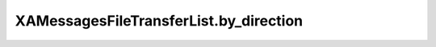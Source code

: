 XAMessagesFileTransferList.by_direction
=======================================

.. automethod:: PyXA.apps.Messages.XAMessagesFileTransferList.by_direction
